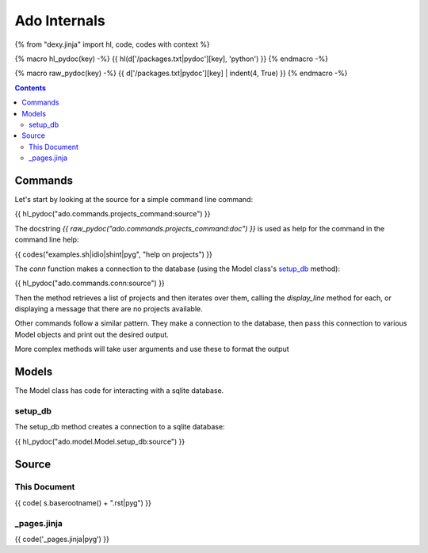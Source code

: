 Ado Internals
=============

{% from "dexy.jinja" import hl, code, codes with context %}

{% macro hl_pydoc(key) -%}
{{ hl(d['/packages.txt|pydoc'][key], 'python') }}
{% endmacro -%}

{% macro raw_pydoc(key) -%}
{{ d['/packages.txt|pydoc'][key] | indent(4, True) }}
{% endmacro -%}

.. contents:: Contents
    :local:

Commands
--------

Let's start by looking at the source for a simple command line command:

{{ hl_pydoc("ado.commands.projects_command:source") }}

The docstring `{{ raw_pydoc("ado.commands.projects_command:doc") }}` is used as
help for the command in the command line help:

{{ codes("examples.sh|idio|shint|pyg", "help on projects") }}

The `conn` function makes a connection to the database (using the Model class's `setup_db`_ method):

{{ hl_pydoc("ado.commands.conn:source") }}

Then the method retrieves a list of projects and then iterates over them,
calling the `display_line` method for each, or displaying a message that there
are no projects available.

Other commands follow a similar pattern. They make a connection to the
database, then pass this connection to various Model objects and print out the
desired output.

More complex methods will take user arguments and use these to format the output 

Models
------

The Model class has code for interacting with a sqlite database.

setup_db
........

The setup_db method creates a connection to a sqlite database:

{{ hl_pydoc("ado.model.Model.setup_db:source") }}

Source
------

This Document
.............

{{ code( s.baserootname() + ".rst|pyg") }}

_pages.jinja
............

{{ code('_pages.jinja|pyg') }}

